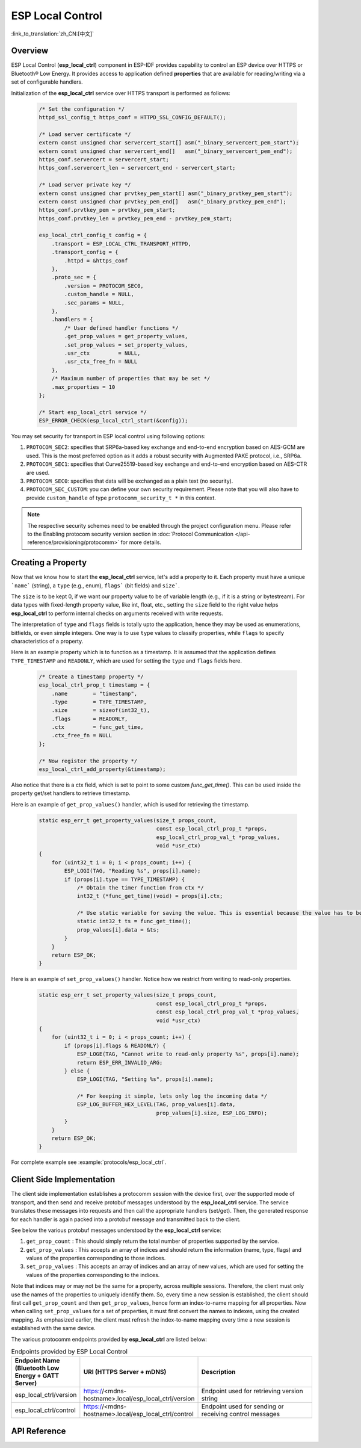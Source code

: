 ESP Local Control
=================

:link_to_translation:`zh_CN:[中文]`

Overview
--------

ESP Local Control (**esp_local_ctrl**) component in ESP-IDF provides capability to control an ESP device over HTTPS or Bluetooth® Low Energy. It provides access to application defined **properties** that are available for reading/writing via a set of configurable handlers.

.. only:: SOC_BT_SUPPORTED

    Initialization of the **esp_local_ctrl** service over Bluetooth Low Energy transport is performed as follows:

        .. code-block:: c

            esp_local_ctrl_config_t config = {
                .transport = ESP_LOCAL_CTRL_TRANSPORT_BLE,
                .transport_config = {
                    .ble = & (protocomm_ble_config_t) {
                        .device_name  = SERVICE_NAME,
                        .service_uuid = {
                            /* LSB <---------------------------------------
                            * ---------------------------------------> MSB */
                            0x21, 0xd5, 0x3b, 0x8d, 0xbd, 0x75, 0x68, 0x8a,
                            0xb4, 0x42, 0xeb, 0x31, 0x4a, 0x1e, 0x98, 0x3d
                        }
                    }
                },
                .proto_sec = {
                    .version = PROTOCOM_SEC0,
                    .custom_handle = NULL,
                    .sec_params = NULL,
                },
                .handlers = {
                    /* User defined handler functions */
                    .get_prop_values = get_property_values,
                    .set_prop_values = set_property_values,
                    .usr_ctx         = NULL,
                    .usr_ctx_free_fn = NULL
                },
                /* Maximum number of properties that may be set */
                .max_properties = 10
            };

            /* Start esp_local_ctrl service */
            ESP_ERROR_CHECK(esp_local_ctrl_start(&config));


Initialization of the **esp_local_ctrl** service over HTTPS transport is performed as follows:

    .. code-block:: c

        /* Set the configuration */
        httpd_ssl_config_t https_conf = HTTPD_SSL_CONFIG_DEFAULT();

        /* Load server certificate */
        extern const unsigned char servercert_start[] asm("_binary_servercert_pem_start");
        extern const unsigned char servercert_end[]   asm("_binary_servercert_pem_end");
        https_conf.servercert = servercert_start;
        https_conf.servercert_len = servercert_end - servercert_start;

        /* Load server private key */
        extern const unsigned char prvtkey_pem_start[] asm("_binary_prvtkey_pem_start");
        extern const unsigned char prvtkey_pem_end[]   asm("_binary_prvtkey_pem_end");
        https_conf.prvtkey_pem = prvtkey_pem_start;
        https_conf.prvtkey_len = prvtkey_pem_end - prvtkey_pem_start;

        esp_local_ctrl_config_t config = {
            .transport = ESP_LOCAL_CTRL_TRANSPORT_HTTPD,
            .transport_config = {
                .httpd = &https_conf
            },
            .proto_sec = {
                .version = PROTOCOM_SEC0,
                .custom_handle = NULL,
                .sec_params = NULL,
            },
            .handlers = {
                /* User defined handler functions */
                .get_prop_values = get_property_values,
                .set_prop_values = set_property_values,
                .usr_ctx         = NULL,
                .usr_ctx_free_fn = NULL
            },
            /* Maximum number of properties that may be set */
            .max_properties = 10
        };

        /* Start esp_local_ctrl service */
        ESP_ERROR_CHECK(esp_local_ctrl_start(&config));

You may set security for transport in ESP local control using following options:

1. ``PROTOCOM_SEC2``: specifies that SRP6a-based key exchange and end-to-end encryption based on AES-GCM are used. This is the most preferred option as it adds a robust security with Augmented PAKE protocol, i.e., SRP6a.
2. ``PROTOCOM_SEC1``: specifies that Curve25519-based key exchange and end-to-end encryption based on AES-CTR are used.
3. ``PROTOCOM_SEC0``: specifies that data will be exchanged as a plain text (no security).
4. ``PROTOCOM_SEC_CUSTOM``: you can define your own security requirement. Please note that you will also have to provide ``custom_handle`` of type ``protocomm_security_t *`` in this context.

.. note::
    The respective security schemes need to be enabled through the project configuration menu. Please refer to the Enabling protocom security version section in :doc:`Protocol Communication </api-reference/provisioning/protocomm>` for more details.

Creating a Property
-------------------

Now that we know how to start the **esp_local_ctrl** service, let's add a property to it. Each property must have a unique ```name``` (string), a ``type`` (e.g., enum), ``flags``` (bit fields) and ``size```.

The ``size`` is to be kept 0, if we want our property value to be of variable length (e.g., if it is a string or bytestream). For data types with fixed-length property value, like int, float, etc., setting the ``size`` field to the right value helps **esp_local_ctrl** to perform internal checks on arguments received with write requests.

The interpretation of ``type`` and ``flags`` fields is totally upto the application, hence they may be used as enumerations, bitfields, or even simple integers. One way is to use ``type`` values to classify properties, while ``flags`` to specify characteristics of a property.

Here is an example property which is to function as a timestamp. It is assumed that the application defines ``TYPE_TIMESTAMP`` and ``READONLY``, which are used for setting the ``type`` and ``flags`` fields here.

    .. code-block:: c

        /* Create a timestamp property */
        esp_local_ctrl_prop_t timestamp = {
            .name        = "timestamp",
            .type        = TYPE_TIMESTAMP,
            .size        = sizeof(int32_t),
            .flags       = READONLY,
            .ctx         = func_get_time,
            .ctx_free_fn = NULL
        };

        /* Now register the property */
        esp_local_ctrl_add_property(&timestamp);


Also notice that there is a ctx field, which is set to point to some custom `func_get_time()`. This can be used inside the property get/set handlers to retrieve timestamp.

Here is an example of ``get_prop_values()`` handler, which is used for retrieving the timestamp.

    .. code-block:: c

        static esp_err_t get_property_values(size_t props_count,
                                             const esp_local_ctrl_prop_t *props,
                                             esp_local_ctrl_prop_val_t *prop_values,
                                             void *usr_ctx)
        {
            for (uint32_t i = 0; i < props_count; i++) {
                ESP_LOGI(TAG, "Reading %s", props[i].name);
                if (props[i].type == TYPE_TIMESTAMP) {
                    /* Obtain the timer function from ctx */
                    int32_t (*func_get_time)(void) = props[i].ctx;

                    /* Use static variable for saving the value. This is essential because the value has to be valid even after this function returns. Alternative is to use dynamic allocation and set the free_fn field */
                    static int32_t ts = func_get_time();
                    prop_values[i].data = &ts;
                }
            }
            return ESP_OK;
        }


Here is an example of ``set_prop_values()`` handler. Notice how we restrict from writing to read-only properties.

    .. code-block:: c

        static esp_err_t set_property_values(size_t props_count,
                                             const esp_local_ctrl_prop_t *props,
                                             const esp_local_ctrl_prop_val_t *prop_values,
                                             void *usr_ctx)
        {
            for (uint32_t i = 0; i < props_count; i++) {
                if (props[i].flags & READONLY) {
                    ESP_LOGE(TAG, "Cannot write to read-only property %s", props[i].name);
                    return ESP_ERR_INVALID_ARG;
                } else {
                    ESP_LOGI(TAG, "Setting %s", props[i].name);

                    /* For keeping it simple, lets only log the incoming data */
                    ESP_LOG_BUFFER_HEX_LEVEL(TAG, prop_values[i].data,
                                             prop_values[i].size, ESP_LOG_INFO);
                }
            }
            return ESP_OK;
        }


For complete example see :example:`protocols/esp_local_ctrl`.

Client Side Implementation
--------------------------

The client side implementation establishes a protocomm session with the device first, over the supported mode of transport, and then send and receive protobuf messages understood by the **esp_local_ctrl** service. The service translates these messages into requests and then call the appropriate handlers (set/get). Then, the generated response for each handler is again packed into a protobuf message and transmitted back to the client.

See below the various protobuf messages understood by the **esp_local_ctrl** service:

1. ``get_prop_count`` : This should simply return the total number of properties supported by the service.
2. ``get_prop_values`` : This accepts an array of indices and should return the information (name, type, flags) and values of the properties corresponding to those indices.
3. ``set_prop_values`` : This accepts an array of indices and an array of new values, which are used for setting the values of the properties corresponding to the indices.

Note that indices may or may not be the same for a property, across multiple sessions. Therefore, the client must only use the names of the properties to uniquely identify them. So, every time a new session is established, the client should first call ``get_prop_count`` and then ``get_prop_values``, hence form an index-to-name mapping for all properties. Now when calling ``set_prop_values`` for a set of properties, it must first convert the names to indexes, using the created mapping. As emphasized earlier, the client must refresh the index-to-name mapping every time a new session is established with the same device.

The various protocomm endpoints provided by **esp_local_ctrl** are listed below:

.. list-table:: Endpoints provided by ESP Local Control
   :widths: 10 25 50
   :header-rows: 1

   * - Endpoint Name (Bluetooth Low Energy + GATT Server)
     - URI (HTTPS Server + mDNS)
     - Description
   * - esp_local_ctrl/version
     - https://<mdns-hostname>.local/esp_local_ctrl/version
     - Endpoint used for retrieving version string
   * - esp_local_ctrl/control
     - https://<mdns-hostname>.local/esp_local_ctrl/control
     - Endpoint used for sending or receiving control messages


API Reference
-------------

.. include-build-file:: inc/esp_local_ctrl.inc
